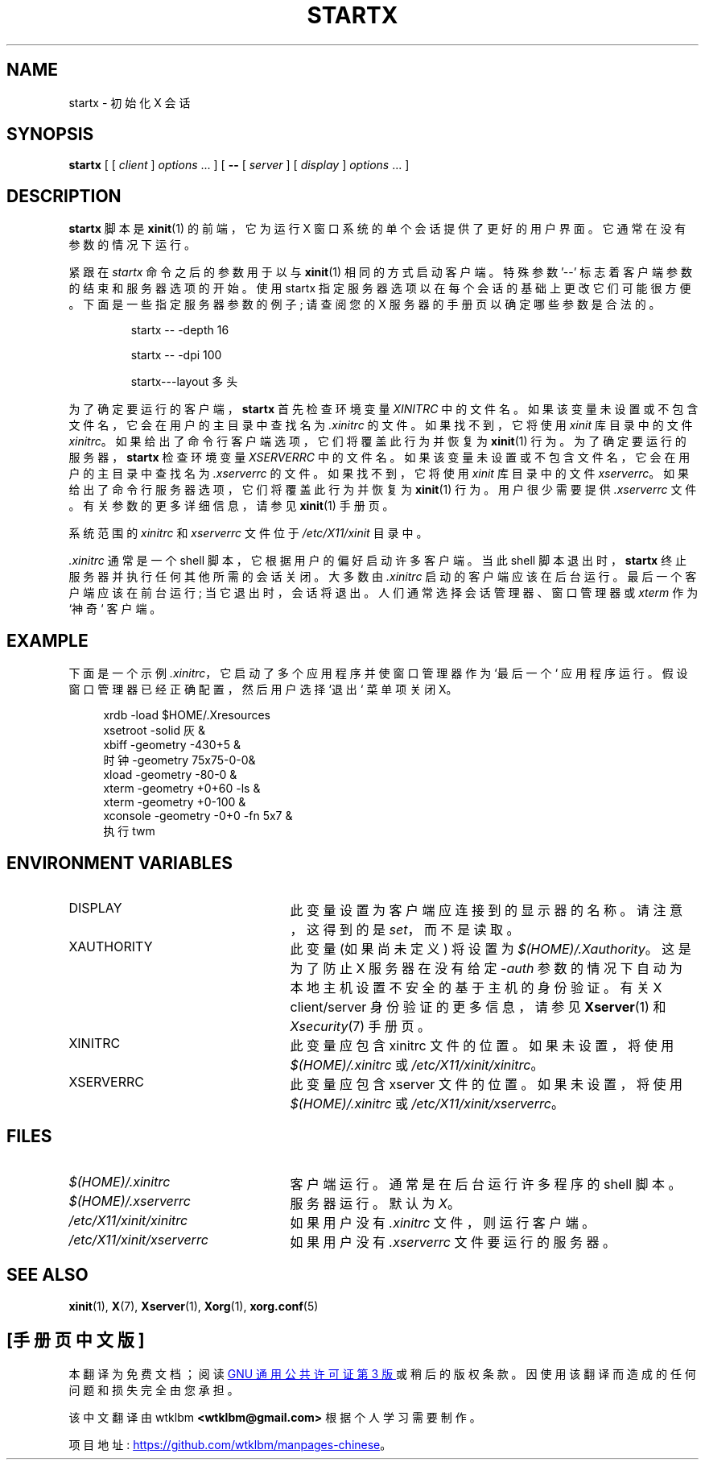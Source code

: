.\" -*- coding: UTF-8 -*-
.\"
.\" Copyright 1993, 1998  The Open Group
.\"
.\" Permission to use, copy, modify, distribute, and sell this software and its
.\" documentation for any purpose is hereby granted without fee, provided that
.\" the above copyright notice appear in all copies and that both that
.\" copyright notice and this permission notice appear in supporting
.\" documentation.
.\"
.\" The above copyright notice and this permission notice shall be included
.\" in all copies or substantial portions of the Software.
.\"
.\" THE SOFTWARE IS PROVIDED "AS IS", WITHOUT WARRANTY OF ANY KIND, EXPRESS
.\" OR IMPLIED, INCLUDING BUT NOT LIMITED TO THE WARRANTIES OF
.\" MERCHANTABILITY, FITNESS FOR A PARTICULAR PURPOSE AND NONINFRINGEMENT.
.\" IN NO EVENT SHALL THE OPEN GROUP BE LIABLE FOR ANY CLAIM, DAMAGES OR
.\" OTHER LIABILITY, WHETHER IN AN ACTION OF CONTRACT, TORT OR OTHERWISE,
.\" ARISING FROM, OUT OF OR IN CONNECTION WITH THE SOFTWARE OR THE USE OR
.\" OTHER DEALINGS IN THE SOFTWARE.
.\"
.\" Except as contained in this notice, the name of The Open Group shall
.\" not be used in advertising or otherwise to promote the sale, use or
.\" other dealings in this Software without prior written authorization
.\" from The Open Group.
.\"
.\"
.\"*******************************************************************
.\"
.\" This file was generated with po4a. Translate the source file.
.\"
.\"*******************************************************************
.TH STARTX 1 "xinit 1.4.2" "X Version 11" 
.SH NAME
startx \- 初始化 X 会话
.SH SYNOPSIS
\fBstartx\fP [ [ \fIclient\fP ] \fIoptions\fP \&.\|.\|. ] [ \fB\-\^\-\fP [ \fIserver\fP ] [
\fIdisplay\fP ] \fIoptions\fP \&.\|.\|. ]
.SH DESCRIPTION
\fBstartx\fP 脚本是 \fBxinit\fP(1) 的前端，它为运行 X 窗口系统的单个会话提供了更好的用户界面。 它通常在没有参数的情况下运行。
.PP
紧跟在 \fIstartx\fP 命令之后的参数用于以与 \fBxinit\fP(1) 相同的方式启动客户端。 特殊参数 '\-\^\-'
标志着客户端参数的结束和服务器选项的开始。 使用 startx 指定服务器选项以在每个会话的基础上更改它们可能很方便。 下面是一些指定服务器参数的例子;
请查阅您的 X 服务器的手册页以确定哪些参数是合法的。
.RS
.PP
startx \-\^\- \-depth 16
.PP
startx \-\^\- \-dpi 100
.PP
startx\-\^\-\-layout 多头
.RE
.PP
为了确定要运行的客户端，\fBstartx\fP 首先检查环境变量 \fIXINITRC\fP
中的文件名。如果该变量未设置或不包含文件名，它会在用户的主目录中查找名为 \fI.xinitrc\fP 的文件。 如果找不到，它将使用 \fIxinit\fP
库目录中的文件 \fIxinitrc\fP。 如果给出了命令行客户端选项，它们将覆盖此行为并恢复为 \fBxinit\fP(1) 行为。
为了确定要运行的服务器，\fBstartx\fP 检查环境变量 \fIXSERVERRC\fP
中的文件名。如果该变量未设置或不包含文件名，它会在用户的主目录中查找名为 \fI.xserverrc\fP 的文件。 如果找不到，它将使用 \fIxinit\fP
库目录中的文件 \fIxserverrc\fP。 如果给出了命令行服务器选项，它们将覆盖此行为并恢复为 \fBxinit\fP(1) 行为。 用户很少需要提供
\&\fI.xserverrc\fP 文件。 有关参数的更多详细信息，请参见 \fBxinit\fP(1) 手册页。
.PP
系统范围的 \fIxinitrc\fP 和 \fIxserverrc\fP 文件位于 \fI/etc/X11/xinit\fP 目录中。
.PP
\&\fI.xinitrc\fP 通常是一个 shell 脚本，它根据用户的偏好启动许多客户端。 当此 shell 脚本退出时，\fBstartx\fP
终止服务器并执行任何其他所需的会话关闭。 大多数由 \fI.xinitrc\fP 启动的客户端应该在后台运行。 最后一个客户端应该在前台运行;
当它退出时，会话将退出。 人们通常选择会话管理器、窗口管理器或 \fIxterm\fP 作为 `神奇` 客户端。
.SH EXAMPLE
.PP
下面是一个示例 \fI.xinitrc\fP，它启动了多个应用程序并使窗口管理器作为 `最后一个` 应用程序运行。 假设窗口管理器已经正确配置，然后用户选择
`退出` 菜单项关闭 X。
.sp
.in +4
.nf
xrdb \-load $HOME/.Xresources
xsetroot \-solid 灰 &
xbiff \-geometry \-430+5 &
时钟 \-geometry 75x75\-0\-0&
xload \-geometry \-80\-0 &
xterm \-geometry +0+60 \-ls &
xterm \-geometry +0\-100 &
xconsole \-geometry \-0+0 \-fn 5x7 &
执行 twm
.fi
.in -4
.SH "ENVIRONMENT VARIABLES"
.TP  25
DISPLAY
此变量设置为客户端应连接到的显示器的名称。 请注意，这得到的是 \fIset\fP，而不是读取。
.TP  25
XAUTHORITY
此变量 (如果尚未定义) 将设置为 \fI$(HOME)/.Xauthority\fP。 这是为了防止 X 服务器在没有给定 \fI\-auth\fP
参数的情况下自动为本地主机设置不安全的基于主机的身份验证。 有关 X client/server 身份验证的更多信息，请参见 \fBXserver\fP(1)
和 \fIXsecurity\fP(7) 手册页。
.TP  25
XINITRC
此变量应包含 xinitrc 文件的位置。如果未设置，将使用 \fI$(HOME)/.xinitrc\fP 或
\fI/etc/X11/xinit/xinitrc\fP。
.TP  25
XSERVERRC
此变量应包含 xserver 文件的位置。如果未设置，将使用 \fI$(HOME)/.xinitrc\fP 或
\fI/etc/X11/xinit/xserverrc\fP。
.SH FILES
.TP  25
\fI$(HOME)/.xinitrc\fP
客户端运行。 通常是在后台运行许多程序的 shell 脚本。
.TP  25
\fI$(HOME)/.xserverrc\fP
服务器运行。 默认为 \fIX\fP。
.TP  25
\fI/etc/X11/xinit/xinitrc\fP
如果用户没有 \fI.xinitrc\fP 文件，则运行客户端。
.TP  25
\fI/etc/X11/xinit/xserverrc\fP
如果用户没有 \fI.xserverrc\fP 文件要运行的服务器。
.SH "SEE ALSO"
\fBxinit\fP(1), \fBX\fP(7), \fBXserver\fP(1), \fBXorg\fP(1), \fBxorg.conf\fP(5)
.PP
.SH [手册页中文版]
.PP
本翻译为免费文档；阅读
.UR https://www.gnu.org/licenses/gpl-3.0.html
GNU 通用公共许可证第 3 版
.UE
或稍后的版权条款。因使用该翻译而造成的任何问题和损失完全由您承担。
.PP
该中文翻译由 wtklbm
.B <wtklbm@gmail.com>
根据个人学习需要制作。
.PP
项目地址:
.UR \fBhttps://github.com/wtklbm/manpages-chinese\fR
.ME 。
